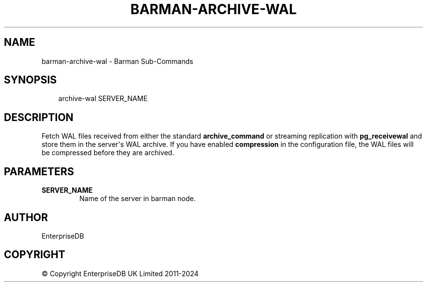 .\" Man page generated from reStructuredText.
.
.
.nr rst2man-indent-level 0
.
.de1 rstReportMargin
\\$1 \\n[an-margin]
level \\n[rst2man-indent-level]
level margin: \\n[rst2man-indent\\n[rst2man-indent-level]]
-
\\n[rst2man-indent0]
\\n[rst2man-indent1]
\\n[rst2man-indent2]
..
.de1 INDENT
.\" .rstReportMargin pre:
. RS \\$1
. nr rst2man-indent\\n[rst2man-indent-level] \\n[an-margin]
. nr rst2man-indent-level +1
.\" .rstReportMargin post:
..
.de UNINDENT
. RE
.\" indent \\n[an-margin]
.\" old: \\n[rst2man-indent\\n[rst2man-indent-level]]
.nr rst2man-indent-level -1
.\" new: \\n[rst2man-indent\\n[rst2man-indent-level]]
.in \\n[rst2man-indent\\n[rst2man-indent-level]]u
..
.TH "BARMAN-ARCHIVE-WAL" "1" "Nov 21, 2024" "3.12" "Barman"
.SH NAME
barman-archive-wal \- Barman Sub-Commands
.SH SYNOPSIS
.INDENT 0.0
.INDENT 3.5
.sp
.EX
archive\-wal SERVER_NAME
.EE
.UNINDENT
.UNINDENT
.SH DESCRIPTION
.sp
Fetch WAL files received from either the standard \fBarchive_command\fP or streaming
replication with \fBpg_receivewal\fP and store them in the server\(aqs WAL archive. If you
have enabled \fBcompression\fP in the configuration file, the WAL files will be compressed
before they are archived.
.SH PARAMETERS
.INDENT 0.0
.TP
.B \fBSERVER_NAME\fP
Name of the server in barman node.
.UNINDENT
.SH AUTHOR
EnterpriseDB
.SH COPYRIGHT
© Copyright EnterpriseDB UK Limited 2011-2024
.\" Generated by docutils manpage writer.
.
